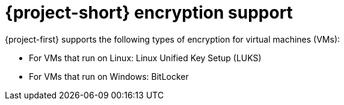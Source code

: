 // Module included in the following assemblies:
//
// * documentation/doc-Migration_Toolkit_for_Virtualization/master.adoc

:_content-type: REFERENCE
[id="encryption-support_{context}"]

= {project-short} encryption support

[role="_abstract"]
{project-first} supports the following types of encryption for virtual machines (VMs):

* For VMs that run on Linux: Linux Unified Key Setup (LUKS)
* For VMs that run on Windows: BitLocker

